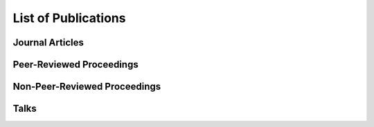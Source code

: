 .. ****************************************************************************
 * Copyright (c) 2015-2017 Fiete Winter                                       *
 *                         Institut fuer Nachrichtentechnik                   *
 *                         Universitaet Rostock                               *
 *                         Richard-Wagner-Strasse 31, 18119 Rostock, Germany  *
 *                                                                            *
 * This file is part of the supplementary material for Fiete Winter's         *
 * scientific work and publications                                           *
 *                                                                            *
 * You can redistribute the material and/or modify it  under the terms of the *
 * GNU  General  Public  License as published by the Free Software Foundation *
 * , either version 3 of the License,  or (at your option) any later version. *
 *                                                                            *
 * This Material is distributed in the hope that it will be useful, but       *
 * WITHOUT ANY WARRANTY; without even the implied warranty of MERCHANTABILITY *
 * or FITNESS FOR A PARTICULAR PURPOSE.                                       *
 * See the GNU General Public License for more details.                       *
 *                                                                            *
 * You should  have received a copy of the GNU General Public License along   *
 * with this program. If not, see <http://www.gnu.org/licenses/>.             *
 *                                                                            *
 * http://github.com/fietew/publications           fiete.winter@uni-rostock.de*
 ******************************************************************************

List of Publications
====================

Journal Articles
----------------

.. bibliography:: ../publications.bib
  :style: customstyle
  :filter: (type == 'article')

Peer-Reviewed Proceedings
-------------------------

.. bibliography:: ../publications.bib
  :style: customstyle
  :filter: (type == 'inproceedings') and (keywords == 'reviewed')

Non-Peer-Reviewed Proceedings
-----------------------------

.. bibliography:: ../publications.bib
  :style: customstyle
  :filter: (type == 'inproceedings') and (keywords != 'reviewed')

Talks
-----

.. bibliography:: ../publications.bib
  :style: customstyle
  :filter: type == 'unpublished'

..
    Miscellaneous
    -------------

    .. bibliography:: ../publications.bib
      :style: customstyle
      :filter: type == 'misc'
